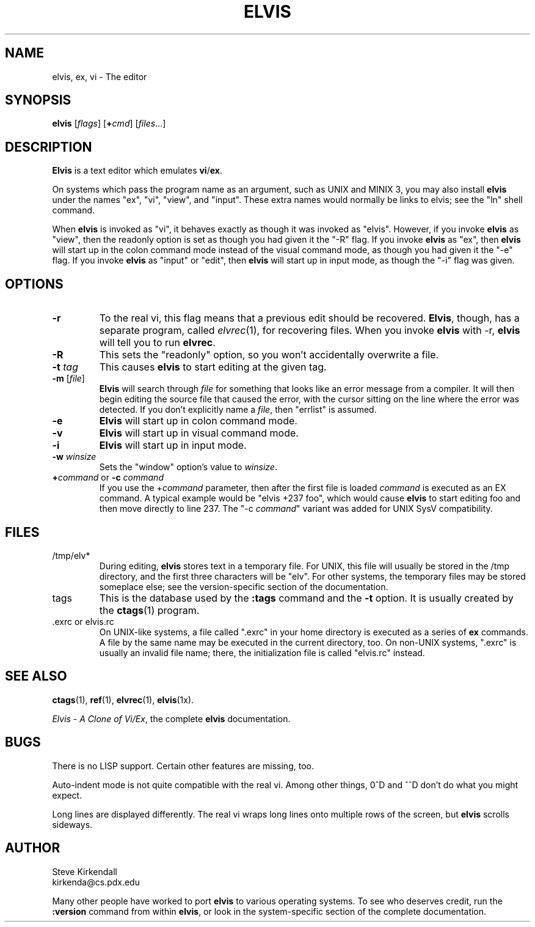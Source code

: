 .TH ELVIS 1
.SH NAME
elvis, ex, vi \- The editor
.SH SYNOPSIS
\fBelvis\fP [\fIflags\fP] [\fB+\fP\fIcmd\fP] [\fIfiles\fP...]
.SH DESCRIPTION
\fBElvis\fP is a text editor which emulates \fBvi\fP/\fBex\fP.
.PP
On systems which pass the program name as an argument, such as UNIX and MINIX 3,
you may also install \fBelvis\fP under the names "ex", "vi", "view", and "input".
These extra names would normally be links to elvis;
see the "ln" shell command.
.PP
When \fBelvis\fP is invoked as "vi",
it behaves exactly as though it was invoked as "elvis".
However, if you invoke \fBelvis\fP as "view",
then the readonly option is set as though you had given it the "-R" flag.
If you invoke \fBelvis\fP as "ex",
then \fBelvis\fP will start up in the colon command mode
instead of the visual command mode,
as though you had given it the "-e" flag.
If you invoke \fBelvis\fP as "input" or "edit",
then \fBelvis\fP will start up in input mode,
as though the "-i" flag was given.
.SH OPTIONS
.IP \fB-r\fP
To the real vi, this flag means that a previous edit should be recovered.
\fBElvis\fP, though, has a separate program, called \fIelvrec\fP(1), for recovering
files.
When you invoke \fBelvis\fP with -r, \fBelvis\fP will tell you to run \fBelvrec\fP.
.IP \fB-R\fP
This sets the "readonly" option,
so you won't accidentally overwrite a file.
.IP "\fB-t\fP \fItag\fP"
This causes \fBelvis\fP to start editing at the given tag.
.IP "\fB-m\fP [\fIfile\fP]"
\fBElvis\fP will search through \fIfile\fP for something that looks like
an error message from a compiler.
It will then begin editing the source file that caused the error,
with the cursor sitting on the line where the error was detected.
If you don't explicitly name a \fIfile\fP, then "errlist" is assumed.
.IP \fB-e\fP
\fBElvis\fP will start up in colon command mode.
.IP \fB-v\fP
\fBElvis\fP will start up in visual command mode.
.IP \fB-i\fP
\fBElvis\fP will start up in input mode.
.IP "\fB-w\fR \fIwinsize\fR"
Sets the "window" option's value to \fIwinsize\fR.
.IP "\fB+\fP\fIcommand\fP or \fB-c\fP \fIcommand\fP"
If you use the +\fIcommand\fP parameter,
then after the first file is loaded
\fIcommand\fP is executed as an EX command.
A typical example would be "elvis +237 foo",
which would cause \fBelvis\fP to start editing foo and
then move directly to line 237.
The "-c \fIcommand\fP" variant was added for UNIX SysV compatibility.
.SH FILES
.IP /tmp/elv*
During editing,
\fBelvis\fP stores text in a temporary file.
For UNIX, this file will usually be stored in the /tmp directory,
and the first three characters will be "elv".
For other systems, the temporary files may be stored someplace else;
see the version-specific section of the documentation.
.IP tags
This is the database used by the \fB:tags\fP command and the \fB-t\fP option.
It is usually created by the \fBctags\fP(1) program.
.IP ".exrc or elvis.rc"
On UNIX-like systems, a file called ".exrc" in your home directory
is executed as a series of \fBex\fR commands.
A file by the same name may be executed in the current directory, too.
On non-UNIX systems, ".exrc" is usually an invalid file name;
there, the initialization file is called "elvis.rc" instead.
.SH "SEE ALSO"
.BR ctags (1),
.BR ref (1),
.BR elvrec (1),
.BR elvis (1x).
.PP
\fIElvis - A Clone of Vi/Ex\fP, the complete \fBelvis\fP documentation.
.SH BUGS
There is no LISP support.
Certain other features are missing, too.
.PP
Auto-indent mode is not quite compatible with the real vi.
Among other things, 0^D and ^^D don't do what you might expect.
.PP
Long lines are displayed differently.
The real vi wraps long lines onto multiple rows of the screen,
but \fBelvis\fP scrolls sideways.
.SH AUTHOR
.nf
Steve Kirkendall
kirkenda@cs.pdx.edu
.fi
.PP
Many other people have worked to port \fBelvis\fP to various operating systems.
To see who deserves credit, run the \fB:version\fP command from within \fBelvis\fP,
or look in the system-specific section of the complete documentation.
.\" ref to virec chnaged to elvrec -- ASW 2004-12-13
